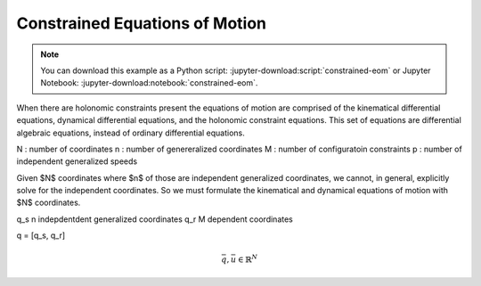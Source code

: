 ===============================
Constrained Equations of Motion
===============================

.. note::

   You can download this example as a Python script:
   :jupyter-download:script:`constrained-eom` or Jupyter Notebook:
   :jupyter-download:notebook:`constrained-eom`.

.. jupyter-execute::

   import sympy as sm
   import sympy.physics.mechanics as me
   me.init_vprinting(use_latex='mathjax')

When there are holonomic constraints present the equations of motion are
comprised of the kinematical differential equations, dynamical differential
equations, and the holonomic constraint equations. This set of equations are
differential algebraic equations, instead of ordinary differential equations.

N : number of coordinates
n : number of genereralized coordinates
M : number of configuratoin constraints
p : number of independent generalized speeds

Given $N$ coordinates where $n$ of those are independent generalized
coordinates, we cannot, in general, explicitly solve for the independent
coordinates. So we must formulate the kinematical and dynamical equations of
motion with $N$ coordinates.

q_s n indepdentdent generalized coordinates
q_r M dependent coordinates

q = [q_s, q_r]

.. math::

   \bar{q}, \bar{u} \in \mathbb{R}^N

.. math::
   :label: eq-holonomic-constrained-eom

   \bar{f}_d(\dot{\bar{u}}, \bar{u}, \bar{q}, t)  = 0 \\
   \bar{f}_k(\dot{\bar{q}}, \bar{u}, \bar{q}, t)  = 0 \\
   \bar{f}_h(\bar{q}, t) = 0


.. jupyter-execute::

   q1, q2, q3 = me.dynamicsymbols('q1, q2, q3')
   u1, u2, u3 = me.dynamicsymbols('u1, u2, u3')
   la, lb, lc, ln = sm.symbols('l_a, l_b, l_c, l_n')
   m = sm.symbols('m')

   N = me.ReferenceFrame('N')
   A = me.ReferenceFrame('A')
   B = me.ReferenceFrame('B')
   C = me.ReferenceFrame('C')

   A.orient_axis(N, q1, N.z)
   B.orient_axis(A, q2, A.z)
   C.orient_axis(B, q3, B.z)

   P1 = me.Point('P1')
   P2 = me.Point('P2')
   P3 = me.Point('P3')
   P4 = me.Point('P4')

   P2.set_pos(P1, la*A.x)
   P3.set_pos(P2, lb*B.x)
   P4.set_pos(P3, lc*C.x)

   P4.pos_from(P1)
   r_P1_P4 = ln*N.x
   loop = P4.pos_from(P1) - r_P1_P4
   fh = sm.Matrix([loop.dot(N.x), loop.dot(N.y)])

   A.set_ang_vel(N, u1*N.z)
   B.set_ang_vel(A, u2*A.z)
   C.set_ang_vel(B, u3*B.z)

   P1.set_vel(N, 0)
   P2.v2pt_theory(P1, N, A)
   P3.v2pt_theory(P2, N, B)
   P4.v2pt_theory(P3, N, C)

   Rs_P2 = -m*P2.acc(N)
   Rs_P3 = -m*P3.acc(N)
   Rs_P4 = -m*P4.acc(N)

   Frs = sm.Matrix([
       P2.vel(N).diff(u1, N).dot(Rs_P2) + P3.vel(N).diff(u1, N).dot(Rs_P3) + P4.vel(N).diff(u1, N).dot(Rs_P4),
       P2.vel(N).diff(u2, N).dot(Rs_P2) + P3.vel(N).diff(u2, N).dot(Rs_P3) + P4.vel(N).diff(u2, N).dot(Rs_P4),
       P2.vel(N).diff(u3, N).dot(Rs_P2) + P3.vel(N).diff(u3, N).dot(Rs_P3) + P4.vel(N).diff(u3, N).dot(Rs_P4),
   ])

   Frs

.. jupyter-execute::

   t = me.dynamicsymbols._t
   sm.trigsimp(fh.diff(t, 2))
